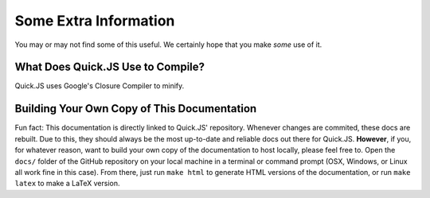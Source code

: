 Some Extra Information
**************************

You may or may not find some of this useful. We certainly hope that you make *some* use of it.

What Does Quick.JS Use to Compile?
==============================================
Quick.JS uses Google's Closure Compiler to minify. 


Building Your Own Copy of This Documentation
==============================================

Fun fact: This documentation is directly linked to Quick.JS' repository. Whenever changes are commited, these docs are rebuilt. Due to this, they should always be the most up-to-date and reliable docs out there for Quick.JS. **However**, if you, for whatever reason, want to build your own copy of the documentation to host locally, please feel free to. Open the ``docs/`` folder of the GitHub repository on your local machine in a terminal or command prompt (OSX, Windows, or Linux all work fine in this case). From there, just run ``make html`` to generate HTML versions of the documentation, or run ``make latex`` to make a LaTeX version.